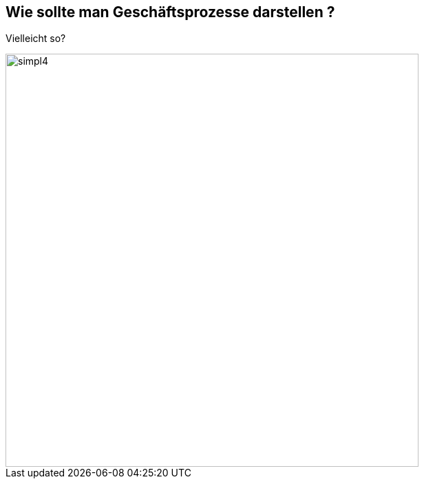 :linkattrs:

[.left.text-center]
== Wie sollte man Geschäftsprozesse darstellen ?

--
[.lead]
Vielleicht so?

image::web/ihk/images/falsche_darstellung.svg[simpl4,600]
--
